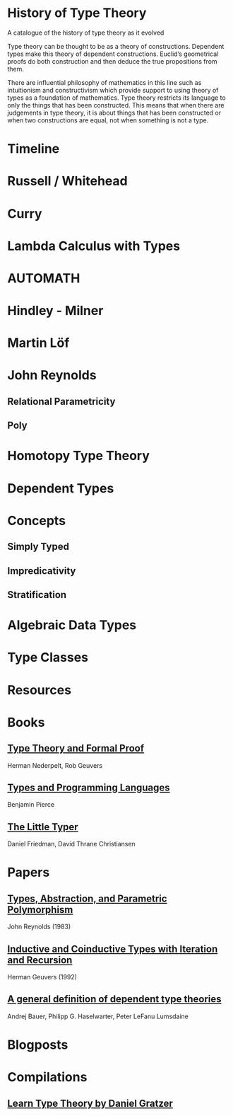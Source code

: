 * History of Type Theory

A catalogue of the history of type theory as it evolved

Type theory can be thought to be as a theory of constructions. Dependent types make this theory of dependent constructions.
Euclid’s geometrical proofs do both construction and then deduce the true propositions from them.

There are influential philosophy of mathematics in this line such as intuitionism and constructivism which provide support to using theory of types as a foundation of mathematics. Type theory restricts its language to only the things that has been constructed. This means that when there are judgements in type theory, it is about things that has been constructed or when two constructions are equal, not when something is not a type.

* Timeline

* Russell / Whitehead

* Curry

* Lambda Calculus with Types

* AUTOMATH

* Hindley - Milner

* Martin Löf

* John Reynolds

** Relational Parametricity
** Poly

* Homotopy Type Theory

* Dependent Types

* Concepts

** Simply Typed
** Impredicativity
** Stratification

* Algebraic Data Types

* Type Classes

* Resources

* Books
** [[https://amzn.to/2RqJ0UM][Type Theory and Formal Proof]]
Herman Nederpelt, Rob Geuvers

** [[https://amzn.to/3mj7j5n][Types and Programming Languages]]
Benjamin Pierce

** [[https://amzn.to/3hxWHfj][The Little Typer]]
Daniel Friedman, David Thrane Christiansen

* Papers

** [[http://www.cs.cmu.edu/afs/cs/user/jcr/ftp/typesabpara.pdf][Types, Abstraction, and Parametric Polymorphism]]
John Reynolds (1983)

** [[http://citeseerx.ist.psu.edu/viewdoc/summary?doi=10.1.1.35.9758][Inductive and Coinductive Types with Iteration and Recursion]]
Herman Geuvers (1992)

** [[https://arxiv.org/abs/2009.05539][A general definition of dependent type theories]]
Andrej Bauer, Philipp G. Haselwarter, Peter LeFanu Lumsdaine

* Blogposts

* Compilations

** [[https://github.com/jozefg/learn-tt][Learn Type Theory by Daniel Gratzer]]
